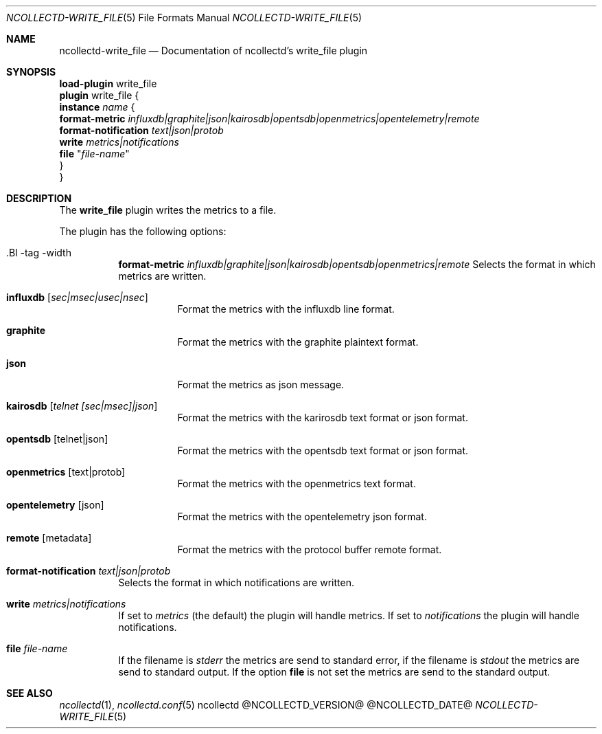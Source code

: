 .\" SPDX-License-Identifier: GPL-2.0-only
.Dd @NCOLLECTD_DATE@
.Dt NCOLLECTD-WRITE_FILE 5
.Os ncollectd @NCOLLECTD_VERSION@
.Sh NAME
.Nm ncollectd-write_file
.Nd Documentation of ncollectd's write_file plugin
.Sh SYNOPSIS
.Bd -literal -compact
\fBload-plugin\fP write_file
\fBplugin\fP write_file {
    \fBinstance\fP \fIname\fP {
        \fBformat-metric\fP \fIinfluxdb|graphite|json|kairosdb|opentsdb|openmetrics|opentelemetry|remote\fP
        \fBformat-notification\fP \fItext|json|protob\fP
        \fBwrite\fP \fImetrics|notifications\fP
        \fBfile\fP "\fIfile-name\fP"
    }
}
.Ed
.Sh DESCRIPTION
The \fBwrite_file\fP plugin writes the metrics to a file.
.Pp
The plugin has the following options:
.Bl -tag -width Ds
.It .Bl -tag -width Ds
\fBformat-metric\fP \fIinfluxdb|graphite|json|kairosdb|opentsdb|openmetrics|remote\fP
Selects the format in which metrics are written.
.Bl -tag -width Ds
.It \fBinfluxdb\fP [\fIsec|msec|usec|nsec\fP]
Format the metrics with the influxdb line format.
.It \fBgraphite\fP
Format the metrics with the graphite plaintext format.
.It \fBjson\fP
Format the metrics as json message.
.It \fBkairosdb\fP [\fItelnet [sec|msec]|json\fP]
Format the metrics with the karirosdb text format or json format.
.It \fBopentsdb\fP [telnet|json]
Format the metrics with the opentsdb text format or json format.
.It \fBopenmetrics\fP [text|protob]
Format the metrics with the openmetrics text format.
.It \fBopentelemetry\fP [json]
Format the metrics with the opentelemetry json format.
.It \fBremote\fP [metadata]
Format the metrics with the protocol buffer remote format.
.El
.It \fBformat-notification\fP \fItext|json|protob\fP
Selects the format in which notifications are written.
.It \fBwrite\fP \fImetrics|notifications\fP
If set to \fImetrics\fP (the default) the plugin will handle metrics.
If set to \fInotifications\fP the plugin will handle notifications.
.It \fBfile\fP "\fIfile-name\fP"
If the filename is \fIstderr\fP the metrics are send to standard error,
if the filename is \fIstdout\fP the metrics are send to standard output.
If the option \fBfile\fP is not set the metrics are send to the standard output.
.El
.Sh "SEE ALSO"
.Xr ncollectd 1 ,
.Xr ncollectd.conf 5
